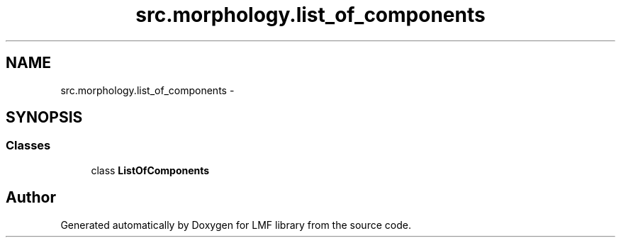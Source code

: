 .TH "src.morphology.list_of_components" 3 "Thu Sep 18 2014" "LMF library" \" -*- nroff -*-
.ad l
.nh
.SH NAME
src.morphology.list_of_components \- 
.SH SYNOPSIS
.br
.PP
.SS "Classes"

.in +1c
.ti -1c
.RI "class \fBListOfComponents\fP"
.br
.in -1c
.SH "Author"
.PP 
Generated automatically by Doxygen for LMF library from the source code\&.
